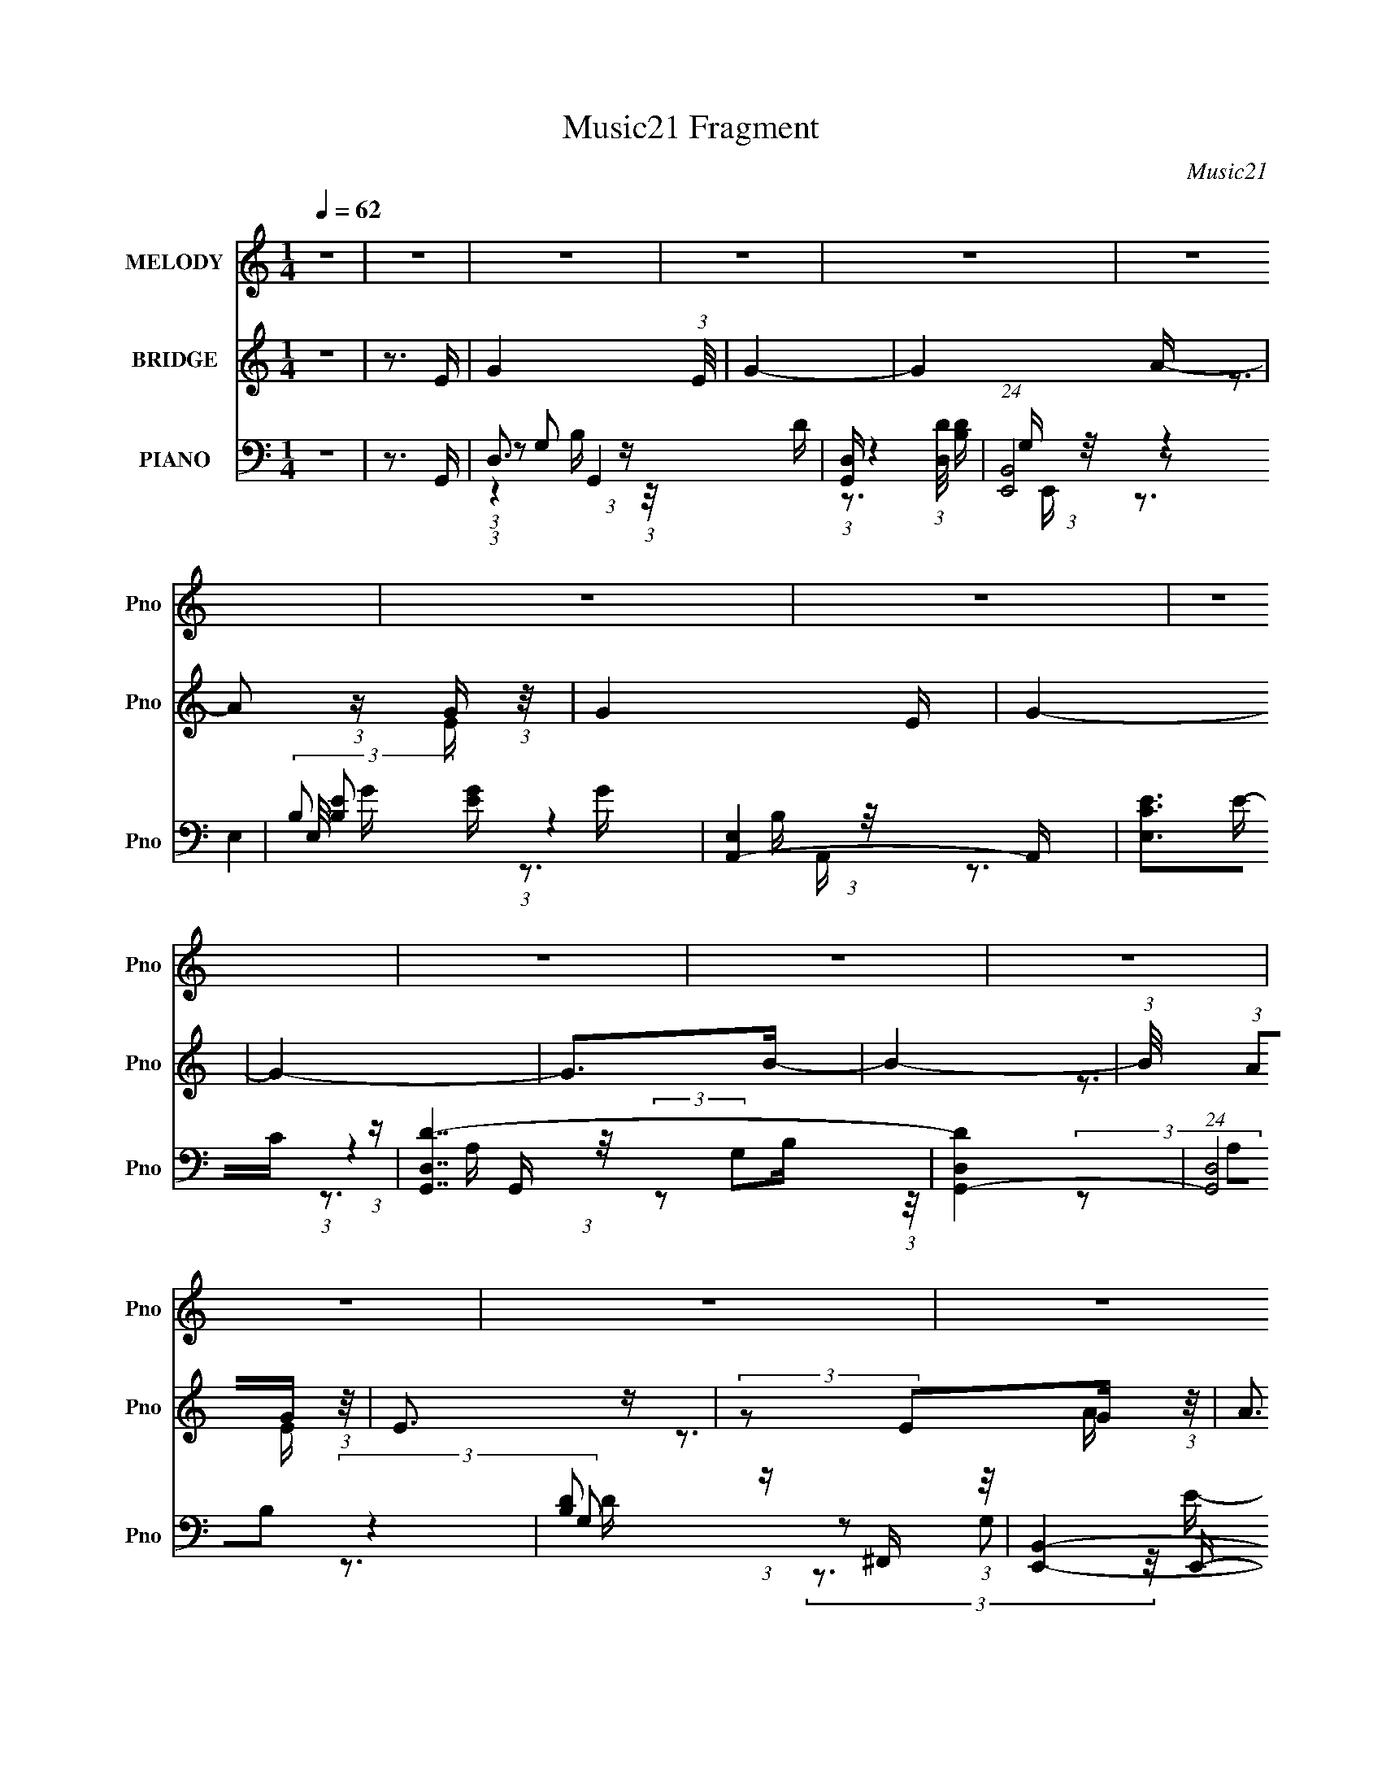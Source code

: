 X:1
T:Music21 Fragment
C:Music21
%%score 1 ( 2 3 ) ( 4 5 6 7 8 )
L:1/16
Q:1/4=62
M:1/4
I:linebreak $
K:none
V:1 treble nm="MELODY" snm="Pno"
V:2 treble nm="BRIDGE" snm="Pno"
V:3 treble 
L:1/4
V:4 bass nm="PIANO" snm="Pno"
V:5 bass 
V:6 bass 
V:7 bass 
V:8 bass 
V:1
 z4 | z4 | z4 | z4 | z4 | z4 | z4 | z4 | z4 | z4 | z4 | z4 | z4 | z4 | z4 | z4 | z4 | z4 | z4 | %19
 z4 | z4 | z4 | z4 | z4 | z4 | z4 | z4 | z4 | z4 | z4 | z4 | z4 | z4 | z4 | z4 | z4 | z4 | z4 | %38
 z4 | z4 | z4 | z4 | z4 | z4 | z4 | z4 | z4 | z4 | z4 | z3 G- | (3:2:2G/ z (3:2:2z/ G2 G G | %51
 (3:2:1B2 d2 B- | B3 z | z3 A- | (6:5:1A2 z G B- | B (3:2:2z/ A- (3:2:1A2 G- | G3 z | %57
 (3:2:1z4 G G- | (3:2:2G/ z (3:2:2z/ G2 G G | (3:2:1B2 d2 B- | B2 z2 | (3:2:2z2 G2 A A- | %62
 A (6:5:1z2 G E- | E (3:2:2z/ G-(3:2:4G z/ G-G/- | G3 z | z3 c- | (6:5:1c2 z c c- | %67
 c (6:5:1z2 A B- | B2 z2 | (3:2:2z2 G2 A c- | (6:5:1c2 z c c- | (3:2:2c/ z (3:2:1z/ d2 B- | B2 z2 | %73
 z3 A- | (6:5:1A2 z G B- | B (3:2:2z/ A- (3:2:1A2 G- | G3 z | z3 A- | A (6:5:1z2 G E- | %79
 E (3:2:2z/ A- (3:2:1A2 G- | G3 z | z4 | z4 | z4 | z4 | z4 | z4 | z4 | z4 | (3:2:1z4 G G- | %90
 (3:2:2G/ z (3:2:2z/ G2 G G- | (3:2:2G/ z (3:2:2z/ d2 A B- | B3 z | (3:2:1z4 B A- | %94
 (6:5:1A2 z G B- | B (3:2:2z/ A- (3:2:1A2 G- | G3 z |[Q:1/4=62] (3:2:1z4 G G- | %98
 (3:2:2G/ z (3:2:2z/ G2 G G | (3:2:1B2 d2 B- | B2 z2 | (3:2:2z2 G2 A A- | A (6:5:1z2 G E- | %103
 E (3:2:2z/ G-(3:2:4G z/ G-G/- | G3 z | z3 c- | (6:5:1c2 z c c- | c (6:5:1z2 A B- | B2 z2 | %109
 (3:2:2z2 G2 A c- | (6:5:1c2 z c c- | (3:2:2c/ z (3:2:1z/ d2 B- | B2 z2 | z3 A- | (6:5:1A2 z G B- | %115
 B (3:2:2z/ A- (3:2:1A2 G- | G3 z | z3 A- | A (6:5:1z2 G E- | E (3:2:2z/ A- (3:2:1A2 G- | G3 z | %121
 z4 | z4 | z4 | z4 | z4 | z4 | z4 | z4 | z4 | z4 | z4 | z4 | z4 | z4 | z4 | z4 | z3 E- | %138
[Q:1/4=62] (6:5:1E2 z E E- | E (3:2:2z/ B- (3:2:1B2 A- | A3 z | (3:2:2z2 A2 B c- | %142
 (6:5:1c2 z c A- | (3:2:2B2 A/ A2 G- |[Q:1/4=63] G2 z2 | z3 E- | (6:5:1E2 z E E- | %147
 (3:2:2E/ z (3:2:1z/ B2 A- | A3 z | (3:2:2z2 A2 B c- | (6:5:1c2 z B c- | %151
 c (3:2:2z/ d-(3:2:4d z/ d-d/- | d z3 | z4 | z4 | z4 | z4 |[Q:1/4=62] z4 | z4 | z4 |[Q:1/4=62] z4 | %161
 z3 e- | (6:5:1e2 z e e- | (6:5:1e2 z c d- | d3 z | z3 d- | d (6:5:1z2 d d- | d (6:5:1z2 A B- | %168
 B2 z2 | (3:2:2z2 A2 B c- | c (6:5:1z2 c c- | (3:2:2c/ z (3:2:2z/ d2 (3:2:1z/ B- | (6:5:2B2 z4 | %173
 (3:2:2z2 A2 B c- | (6:5:1c2 z c c- | (3:2:2c/ z (3:2:2z/ d2 (3:2:1z/ B- | B2 z2 | z4 | %178
[Q:1/4=62] z4 | z4 | z4 | z4 | z4 | z4 | z4 | z4 |[Q:1/4=63] z4 | z4 | z4 | z4 | z4 | z4 | z4 | %193
 z3 G- | (3:2:2G/ z (3:2:2z/ G2 G G | (3:2:1B2 d2 B- | B3 z | z3 A- | (6:5:1A2 z G B- | %199
 B (3:2:2z/ A- (3:2:1A2 G- | G3 z | (3:2:1z4 G G- |[Q:1/4=62] (3:2:2G/ z (3:2:2z/ G2 G G | %203
 (3:2:1B2 d2 B- |[Q:1/4=62] B2 z2 | (3:2:2z2 G2 A A- | A (6:5:1z2 G E- | %207
 E (3:2:2z/ G-(3:2:4G z/ G-G/- | G3 z | z3 c- | (6:5:1c2 z c c- | c (6:5:1z2 A B- | B2 z2 | %213
 (3:2:2z2 G2 A c- | (6:5:1c2 z c c- | (3:2:2c/ z (3:2:1z/ d2 B- | B2 z2 | z3 A- | (6:5:1A2 z G B- | %219
 B (3:2:2z/ A- (3:2:1A2 G- | G3 z | z3 A- | A (6:5:1z2 G E- | E (3:2:2z/ A- (3:2:1A2 G- | G3 z | %225
 z4 |[Q:1/4=63] z4 | z4 | z4 | z4 | z4 | z4 | z4 | (3:2:1z4 G G- | (3:2:2G/ z (3:2:2z/ G2 G G- | %235
 (3:2:2G/ z (3:2:2z/ d2 A B- | B3 z | (3:2:1z4 B A- | (6:5:1A2 z G B- | B (3:2:2z/ A- (3:2:1A2 G- | %240
 G3 z | (3:2:1z4 G G- |[Q:1/4=62] (3:2:2G/ z (3:2:2z/ G2 G G | (3:2:1B2 d2 B- |[Q:1/4=62] B2 z2 | %245
 (3:2:2z2 G2 A A- | A (6:5:1z2 G E- | E (3:2:2z/ G-(3:2:4G z/ G-G/- | G3 z | z3 c- | %250
 (6:5:1c2 z c c- | c (6:5:1z2 A B- | B2 z2 | (3:2:2z2 G2 A c- | (6:5:1c2 z c c- | %255
 (3:2:2c/ z (3:2:1z/ d2 B- | B2 z2 | z3 A- |[Q:1/4=62] (6:5:1A2 z G B- | %259
 B (3:2:2z/ A- (3:2:1A2 G- | G3 z | z3 A- | A (6:5:1z2 G E- | E (3:2:2z/ A- (3:2:1A2 G- | G3 z | %265
 z4 | z4 | z4 | z4 | z4 | z4 | z4 | z4 | z4 | z4 | z4 | z4 | z4 | z4 | z4 | z4 | z3 e- | %282
 (6:5:1e2 z e e- | (6:5:1e2 z c d- | d3 z | z3 d- | d (6:5:1z2 d d- | d (6:5:1z2 A B- | B2 z2 | %289
 (3:2:2z2 A2 B c- | c (6:5:1z2 c c- | (3:2:2c/ z (3:2:2z/ d2 (3:2:1z/ B- | (6:5:2B2 z4 | %293
 (3:2:2z2 A2 B c- | (6:5:1c2 z c c- | (3:2:2c/ z (3:2:2z/ d2 (3:2:1z/ B- | B2 z2 | z4 | z4 | z4 | %300
 z4 | (3:2:2z2 A2 B c- | (6:5:1c2 z c c- | (3:2:2c/ z (3:2:2z/ d2 (3:2:1z/ B- | B4- | %305
 (3:2:2B/ z z3 |] %306
V:2
 z4 | z3 E- | G4- (3:2:1E/ | G4- | G4 A- | A2 (3:2:1z G (3:2:1z/ | G4- E | G4- | G4- | G2>B2- | %10
 B4- | (3:2:1B/ x (3:2:1A2G (3:2:1z/ | E3 z | (3:2:2z2 E2G (3:2:1z/ | A3 z | (3:2:2B2A2G (3:2:1z/ | %16
 G4- | G2 z e- | e2 z e- | (3:2:1[ed]/ (3:2:1d3/2A2 (3:2:1z | B4- | (3:2:1B/ x7/3 d (3:2:1z/ | %22
 (6:5:1e2 x d (3:2:1z/ | G x/3 (3:2:1B2d (3:2:1z/ | z B3- | B2 z A- | (6:5:1A2 z G (3:2:1z/ | %27
 (3:2:1[AB]/ (3:2:2B3/2A2G (3:2:1z/ | E3 z | z3 A- | (6:5:1A2 z G (3:2:1z/ | E2 x2/3 G (3:2:1z/ | %32
 G4- | G z2 G- | G4- | G4 | z3 d | (3:2:2B2A2G (3:2:1z/ | G4- (3:2:1E/ | G4- | G2 z2 | z3 d- | %42
 d4- | d4- | d3 z | (3:2:2z2 B2d (3:2:1z/ | d4- | d4- | d4- | d3 z | z4 | z4 | z4 | z4 | z4 | z4 | %56
 z4 | z4 | z4 | z4 | z4 | z4 | z4 | z4 | z4 | z4 | z4 | z4 | z4 | z4 | z4 | z4 | z4 | z4 | z4 | %75
 z4 | z4 | z4 | z4 | z4 | z4 | z4 | z4 | z4 | z4 | z4 | z4 | z4 | z4 | z4 | z4 | z4 | z4 | z4 | %94
 z4 | z4 | z4 |[Q:1/4=62] z4 | z4 | z4 | z4 | z4 | z4 | z4 | z4 | z4 | z4 | z4 | z4 | z4 | z4 | %111
 z4 | z4 | z4 | z4 | z4 | z4 | z4 | z4 | z4 | z4 | z3 B- | B4- | B2>A2- | A4- | A (3:2:4z/ B-B2 z | %126
 G4- | G4- | G2 z A- | A x/3 B2 (3:2:1z | d4- | d2 z B- | B4- | (3:2:1B/ x A2 (3:2:1z | %134
 B (3:2:2z/ G-G2- | G4- | G4- | (3:2:2G2 z4 |[Q:1/4=62] z4 | z4 | z4 | z4 | z4 | z4 | %144
[Q:1/4=63] z4 | z4 | z4 | z4 | z4 | z4 | z4 | z4 | z4 | z3 ^F- | (6:5:2F2 d2 ^F (3:2:1z/ | %155
 (3:2:1[Ec]/ (3:2:2c3/2E2D (3:2:1z/ | (3:2:2D2C2A (3:2:1z/ | %157
[Q:1/4=62] (3:2:1C/ x (3:2:1D2E (3:2:1z/ | F, (3:2:2z/ D,-D,2- | (6:5:1D,4 G- |[Q:1/4=62] d3 G z | %161
 z4 | z4 | z4 | z4 | z4 | z4 | z4 | z4 | z4 | z4 | z4 | z4 | z4 | z4 | z4 | z4 | z3 d- | %178
[Q:1/4=62] d4- | (6:5:1d2 A2 (3:2:1z | B4- | B2 z A- | A4 | (3B2A2G2- | G4- | (3:2:2G4 z/ G- | %186
[Q:1/4=63] G4- | G (3z/ A-AB (3:2:1z/ | B4- | B x/3 (3:2:1A2G (3:2:1z/ | E4 | %191
 (3:2:2G2A2G (3:2:1z/ | G4- | G3 z | z4 | z4 | z4 | z4 | z4 | z4 | z4 | z4 |[Q:1/4=62] z4 | z4 | %204
[Q:1/4=62] z4 | z4 | z4 | z4 | z4 | z4 | z4 | z4 | z4 | z4 | z4 | z4 | z4 | z4 | z4 | z4 | z4 | %221
 z4 | z4 | z4 | z3 A- | A (3:2:4z/ B-B2 z |[Q:1/4=63] d3 z | z3 A- | A4- | A (3:2:4z/ B-B2 z | %230
 c4- | c2 z2 | z3 B- | B (3:2:4z/ A-A2 z | G4- | G2 z2 | z4 | z4 | z4 | z4 | z4 | z4 | %242
[Q:1/4=62] z4 | z4 |[Q:1/4=62] z4 | z4 | z4 | z4 | z4 | z4 | z4 | z4 | z4 | z4 | z4 | z4 | z4 | %257
 z4 |[Q:1/4=62] z4 | z4 | z4 | z4 | z4 | z4 | z4 | z3 G- | G4- | G2 (3:2:1z A (3:2:1z/ | A4- | %269
 A2 z A- | A4- | [AB] (3:2:2B/A2G (3:2:1z/ | G4- | G z2 d- | d2>B2 | (3:2:2d2B2d (3:2:1z/ | %276
 B (3:2:2z/ A-A2- | (3:2:1A2 (3:2:1A2G (3:2:1z/ | A2>A2 | (3:2:2G2E2G (3:2:1z/ | G4- | G3 z | z4 | %283
 z4 | z4 | z4 | z4 | z4 | z4 | z4 | z4 | z4 | z4 | z4 | z4 | z4 | z4 | z3 G- | G4- | %299
 (3:2:4G/ z z/ A2B (3:2:1z/ | B4- | [BA]2 (3:2:1AG (3:2:1z/ | (6:5:1A2 x A (3:2:1z/ | %303
 (3:2:1[BB]/ (3B3/2A2G2 | G4- | G2 z2 | z4 | z4 | (3:2:2A2 B4 | (3:2:2z4 B2- | B4- | B4- | B4- | %313
 (3:2:2B4 z2 |] %314
V:3
 x | x | x13/12 | x | x5/4 | z3/4 E/4- | x5/4 | x | x | x | x | z3/4 E/4- | x | z3/4 A/4- | x | %15
 z3/4 G/4- | x | x | x | z3/4 B/4- | x | z3/4 e/4- | z3/4 G/4- | z3/4 [Bd]/4 | x | x | z3/4 A/4- | %27
 z3/4 E/4- | x | x | z3/4 E/4- | z3/4 G/4- | x | x | x | x | x | z3/4 E/4- | x13/12 | x | x | x | %42
 x | x | x | z3/4 B/4 | x | x | x | x | x | x | x | x | x | x | x | x | x | x | x | x | x | x | x | %65
 x | x | x | x | x | x | x | x | x | x | x | x | x | x | x | x | x | x | x | x | x | x | x | x | %89
 x | x | x | x | x | x | x | x | x | x | x | x | x | x | x | x | x | x | x | x | x | x | x | x | %113
 x | x | x | x | x | x | x | x | x | x | x | x | z3/4 G/4- | x | x | x | z3/4 d/4- | x | x | x | %133
 z3/4 B/4- | x | x | x | x | x | x | x | x | x | x | x | x | x | x | x | x | x | x | x | x | %154
 z3/4 E/4- x/12 | z3/4 B/4 | z3/4 C/4- | z3/4 F,/4- | x | x13/12 | x5/4 | x | x | x | x | x | x | %167
 x | x | x | x | x | x | x | x | x | x | x | x | z3/4 B/4- x/12 | x | x | x | x | x | x | x | %187
 z3/4 B/4- | x | z3/4 E/4- | x | z3/4 G/4- | x | x | x | x | x | x | x | x | x | x | x | x | x | %205
 x | x | x | x | x | x | x | x | x | x | x | x | x | x | x | x | x | x | x | x | z3/4 d/4- | x | %227
 x | x | z3/4 c/4- | x | x | x | z3/4 G/4- | x | x | x | x | x | x | x | x | x | x | x | x | x | %247
 x | x | x | x | x | x | x | x | x | x | x | x | x | x | x | x | x | x | x | x | z3/4 A/4- | x | %269
 x | x | z3/4 G/4- | x | x | x | z3/4 B/4- | x | z3/4 A/4- | x | z3/4 G/4- | x | x | x | x | x | %285
 x | x | x | x | x | x | x | x | x | x | x | x | x | x | z3/4 B/4- | x | z3/4 A/4- | z3/4 B/4- | %303
 z3/4 E/4 | x | x | x | x | x | x | x | x | x | x |] %314
V:4
 z4 | z3 G,,- | D,3 G,,4- D- | [G,,D,] (3:2:1[D,D]/ [DB,]8/3 | (24:13:1[E,,B,,]8 | %5
 (3:2:2E,/ [B,E]2 [EG]4/3 G5/3 | [A,,-E,]4 A,, | [EE,C]3C/3 (3:2:1z | [G,,D,D-]7 | [DD,G,,-]4 | %10
 (24:17:1[G,,D,]8 | [DB,]2 (3:2:1z ^F,, (3:2:1z/ | [E,,B,,]4- E,, | %13
 [B,,E,] (3:2:2[E,G,]/ (2:2:1[G,B,]8/5[B,E]2/3 E7/3 | [A,,-E,]4 A,, | (3:2:1[CE,A,]4[A,E]2/3 E7/3 | %16
 (24:17:1[G,,D,]8 | [DD,B,]3B,/3 (3:2:1z | (24:13:1[C,,G,,]8 | (3:2:1[G,C,]2 [EC]3 | [G,,D,D-]6 | %21
 [DD,G,]3 G,2/3 (3:2:1z/ | (24:13:1[C,,G,,]8 | (3:2:1[G,C,]2 [EC]3 | [G,,-D,D-]4 G,, | %25
 [DD,G,]3 G,2/3 (3:2:1z/ | [A,,-^C,]4 A,, | (3:2:1[A,E,]2 [E^C]3 | [E,,B,,]4- E,, | %29
 [B,,E,] (3:2:2[E,B,]/ (2:2:1[B,E]8/5 [GB,]3 | [A,,E,]2 (3:2:1E, A, (3:2:1z/ | [C,C] C2G,,- | %32
 [G,,D,-]7 | [D,G,G]3 [GD]2/3 (12:11:1D36/11 B3 | [G,,D,-]6 | [D,A,]3 (3:2:2[G,G,,-]2 D2 | %36
 [G,,D,-]6 | [D,BG]3 [GG,]2/3 (3:2:1G, c | [G,,D,-]6 | [D,G,]3 (12:7:1[DG,,-]8 B2 | %40
 [G,,D,-]6 (6:5:1G2 | [D,AG]3[GG,]/3 (3:2:2G,3/2 B/ | [G,,D,-]14 | %43
 [GG,] (3:2:1[G,D,-]/ [D,-DG,-]23/3 D,3 | [G,BAc]4 (3:2:1c/ | [BG,] (3:2:1G,/A2 (3:2:1z | %46
 [G,,D,-]14 | [D,G,C-]8 B, | (6:5:1[CG,]2 G,7/3 | (3:2:1[B,D,]2 [D,A,]5/3 (3:2:1[A,G,,-]3/2 | %50
 [G,,D,]4- G,, | [D,G,] (3:2:1[G,DG]/ [B,DG][DG] (3:2:1z | [E,,B,,]4- E,, | %53
 (3:2:1[B,,E,]2 [E,B,G,]2/3 G,2/3 x/3 A,,- | [A,,E,]2 E,A,,- | %55
 (6:5:1[A,,E,CE]2[CECEA,]5/3 (3:2:1z | [G,,-D,B,-D-]4 G,, | %57
 (3:2:1[B,DD,]/ (3:2:1[D,G,]3/2[B,D]2 (3:2:1z | [G,,-D,G,-]4 G,, | [G,D,] (3:2:1D,/[B,D]2 (3:2:1z | %60
 [E,,B,,]4- E,, | [B,,E,] (3:2:1[E,G,]/ [G,B,E]2/3[B,E]4/3 (3:2:1z | [A,,E,]2 E,A,,- | %63
 (6:5:1[A,,E,^CE]2[^CECEA,]5/3 (3:2:1z | [G,,-D,B,-D-]4 G,, | %65
 (3:2:1[B,DD,]/ (3:2:1[D,G,]3/2[B,D]2 (3:2:1z | (24:13:1[C,,G,,]8 | %67
 (3:2:1[CEG,]/ (3:2:1[G,C,]3/2[CE]2 (3:2:1z | (24:13:1[G,,D,]8 | %69
 (3:2:1[G,B,]/ (3:2:1B,3/2[DG]2 (3:2:1z | (24:13:1[C,,G,,]8 | [C,G,] (3:2:1G,/[CE]2 (3:2:1z | %72
 [G,,-D,G,]4 G,, | (6:5:1[D,G,B,D]2[B,D]5/3 (3:2:1z | [A,,-E,A,-]4 A,, | %75
 (6:5:1[A,^C]2 [^CE,]4/3G,,- | [G,,D,]2 D,G,,- | (6:5:1[G,,D,]2 [D,B,DG,]4/3A,,- | %78
 [A,,E,^CE]2(3:2:2[^CE]A,2 | [C,,CEC,]3 [C,G,]/3 (6:5:1G,8/5 | [G,,D,G,-]7 | %81
 [G,D,] (3:2:2[D,B,D]5/2 z/ D,,- | [D,,-A,D^F]8 D,,4- D,, | (3:2:1[A,DD,]/ (3:2:2[D,F]7/2 [D^F]2- | %84
 (3:2:1[DFD,]2 D,5/3[D^F]- | [DFD,] (3:2:1D,/A,2 (3:2:1z | [C,,G,,-]15 (6:5:1[CE]2 | %87
 (24:17:2[G,,C,-]16 [G,CE]2 | (3:2:1[C,CE]2 [CE]2/3 (3:2:2z C,2 | [CEC,] C,2G,,- | [G,,D,]4- G,, | %91
 [D,G,] (3:2:1[G,DG]/ [B,DG][DG] (3:2:1z | [E,,B,,]4- E,, | %93
 (3:2:1[B,,E,]2 [E,B,G,]2/3 G,2/3 x/3 A,,- | [A,,E,]2 E,A,,- | %95
 (6:5:1[A,,E,CE]2[CECEA,]5/3 (3:2:1z | [G,,-D,B,-D-]4 G,, | %97
[Q:1/4=62] (3:2:1[B,DD,]/ (3:2:1[D,G,]3/2[B,D]2 (3:2:1z | [G,,-D,G,-]4 G,, | %99
 [G,D,] (3:2:1D,/[B,D]2 (3:2:1z | [E,,B,,]4- E,, | %101
 [B,,E,] (3:2:1[E,G,]/ [G,B,E]2/3[B,E]4/3 (3:2:1z | [A,,E,]2 E,A,,- | %103
 (6:5:1[A,,E,^CE]2[^CECEA,]5/3 (3:2:1z | [G,,-D,B,-D-]4 G,, | %105
 (3:2:1[B,DD,]/ (3:2:1[D,G,]3/2[B,D]2 (3:2:1z | (24:13:1[C,,G,,]8 | %107
 (3:2:1[CEG,]/ (3:2:1[G,C,]3/2[CE]2 (3:2:1z | (24:13:1[G,,D,]8 | %109
 (3:2:1[G,B,]/ (3:2:1B,3/2[DG]2 (3:2:1z | (24:13:1[C,,G,,]8 | [C,G,] (3:2:1G,/[CE]2 (3:2:1z | %112
 [G,,-D,G,]4 G,, | (6:5:1[D,G,B,D]2[B,D]5/3 (3:2:1z | [A,,-E,A,-]4 A,, | %115
 (6:5:1[A,^C]2 [^CE,]4/3G,,- | [G,,D,]2 D,G,,- | (6:5:1[G,,D,]2 [D,B,DG,]4/3A,,- | %118
 [A,,E,^CE]2(3:2:2[^CE]A,2 | [C,,CEC,]3 [C,G,]/3 (6:5:1G,8/5 | [G,,D,G,-]7 | %121
 [G,D,] (3:2:2[D,B,D]5/2 z/ G,,- | (24:13:1[G,,D,]8 | [DB,]3 B,/3 (3:2:1z | [D,,-A,,]4 D,, | %125
 (3:2:2D,/ [A,D]2 [DF]4/3 F5/3 | (24:13:1[C,,G,,-]8 | [G,,C,] (3:2:2[C,G,]/ (1:1:1[G,C]3/2[CE] E2 | %128
 [G,,D,D-]7 | [DD,]2>G,,2- | [G,,-D,D-]4 G,, | [DD,B,]3B,/3 (3:2:1z | [D,,A,,]4- D,, | %133
 [A,,D,] (3[D,A,]/ (1:1:1[A,D]3/2[DF]/ [FA,]8/3 | [C,,G,,]4- C,, | %135
 [G,,C,] (3:2:2[C,G,]/ (2:2:1[G,C]8/5[CE]2/3 E7/3 | (12:7:1[G,,D,D-]8 | [DD,B,]3B,/3 (3:2:1z | %138
[Q:1/4=62] (24:13:1[E,,B,,-]8 | [B,,E,] (3:2:2[E,B,]/ (2:2:1[B,E]8/5[EG]2/3 G7/3 | %140
 (24:17:1[A,,E,]8 | (3:2:1[A,E,]2 [EC]3 | [C,G,C]7 | [G,CE]3E/3 (3:2:1z |[Q:1/4=63] [G,,D,-]6 | %145
 [D,B,DE]2(3[DEG,] (1:1:1[G,B,][B,F] F/3 | (24:13:1[C,,G,,-]8 | %147
 [G,,C,] (3:2:2[C,G,]/ (2:2:1[G,C]8/5[CE]2/3 E7/3 | [A,,-E,E-]4 A,, | [EE,^CA,]3A,2/3 (3:2:1z/ | %150
 [C,,G,,-]7 | [G,,C,C]3[CG,]/3 (3:2:1G,3/2 E3 | [D,,A,,-]7 | %153
 [A,,D,]3 (3:2:1[A,_B,,-_B,-^C-E-][_B,,-_B,-^C-E-F]/3 F8/3 | [B,,B,CE]3 z | z4 | z4 | %157
[Q:1/4=62] z3 F,- | F, (3:2:2z/ D,-D,2- | D,4- [G,,G,B,D] |[Q:1/4=62] D,4- D,4- | %161
 D, (3:2:1D,2 [A,D]3 C,- | [C,EG]2 [EG]4/3 (3:2:1z | [B,,D^F]3 (3:2:1[D^F]3/2 | %164
 [D,A,-]3 (3:2:1A,3/2- | (3:2:1A,2 [FDA,]2A,/3 (3:2:1z/ | [G,,G,] (3:2:2G,/D2G, (3:2:1z/ | %167
 [F,,^F,B,]3B,2/3 (3:2:1z/ | [E,,B,,]3 [D,,A,D^F]- | [D,,A,DF]2>C,,2- | (24:13:1[C,,G,,-]8 | %171
 [G,,C,] (3:2:2[C,G,]/ (1:1:1[G,C]3/2[CE] E2 | [G,,-D,D-]4 G,, | [DD,B,]2(3:2:1B,G, (3:2:1z/ | %174
 [C,,G,,]4- C,, | [G,,C,] (3:2:2[C,G,]/ (2:2:1[G,C]8/5[CE]2/3 E7/3 | (24:17:1[G,,D,D-]8 | %177
 [DD,G,]3 (3:2:1G,3/2 |[Q:1/4=62] [G,,-D,D-]4 G,, | [DD,B,]3B,/3 (3:2:1z | [E,,B,,]4- E,, | %181
 [B,,E,] (3:2:2[E,G,]/ (1:1:1[G,B,]/[B,E]5/3 E4/3 | [A,,-E,E-]4 A,, | [EE,C]3C/3 (3:2:1z | %184
 [G,,D,D-]6 | [DD,]2>G,,2- |[Q:1/4=63] [G,,-D,D-]4 G,, | [DD,B,]3B,/3 (3:2:1z | [E,,B,,-]6 | %189
 (3:2:1[B,,E,]4 [E,G,]/3 (6:5:1[G,C,-]8/5 E3 | [C,-G,G-]4 C, | [GG,E]3E/3 (3:2:1z | [G,,D,D-]7 | %193
 [DD,]2>G,,2 | D,4- | [D,G,] (3:2:1[G,DG]/ [B,DG][DG] (3:2:1z | [E,,B,,]4- E,, | %197
 (3:2:1[B,,E,]2 [E,B,G,]2/3 G,2/3 x/3 A,,- | [A,,E,]2 E,A,,- | %199
 (6:5:1[A,,E,CE]2[CECEA,]5/3 (3:2:1z | [G,,-D,B,-D-]4 G,, | %201
 (3:2:1[B,DD,]/ (3:2:1[D,G,]3/2[B,D]2 (3:2:1z |[Q:1/4=62] [G,,-D,G,-]4 G,, | %203
 [G,D,] (3:2:1D,/[B,D]2 (3:2:1z |[Q:1/4=62] [E,,B,,]4- E,, | %205
 [B,,E,] (3:2:1[E,G,]/ [G,B,E]2/3[B,E]4/3 (3:2:1z | [A,,E,]2 E,A,,- | %207
 (6:5:1[A,,E,^CE]2[^CECEA,]5/3 (3:2:1z | [G,,-D,B,-D-]4 G,, | %209
 (3:2:1[B,DD,]/ (3:2:1[D,G,]3/2[B,D]2 (3:2:1z | (24:13:1[C,,G,,]8 | %211
 (3:2:1[CEG,]/ (3:2:1[G,C,]3/2[CE]2 (3:2:1z | (24:13:1[G,,D,]8 | %213
 (3:2:1[G,B,]/ (3:2:1B,3/2[DG]2 (3:2:1z | (24:13:1[C,,G,,]8 | [C,G,] (3:2:1G,/[CE]2 (3:2:1z | %216
 [G,,-D,G,]4 G,, | (6:5:1[D,G,B,D]2[B,D]5/3 (3:2:1z | [A,,-E,A,-]4 A,, | %219
 (6:5:1[A,^C]2 [^CE,]4/3G,,- | [G,,D,]2 D,G,,- | (6:5:1[G,,D,]2 [D,B,DG,]4/3A,,- | %222
 [A,,E,^CE]2(3:2:2[^CE]A,2 | [C,,CEC,]3 [C,G,]/3 (6:5:1G,8/5 | [G,,D,G,-]7 | %225
 [G,D,] (3:2:2[D,B,D]5/2 z/ D,,- |[Q:1/4=63] [D,,-A,D^F]8 D,,4- D,, | %227
 (3:2:1[A,DD,]/ (3:2:2[D,F]7/2 [D^F]2- | (3:2:1[DFD,]2 D,5/3[D^F]- | [DFD,] (3:2:1D,/A,2 (3:2:1z | %230
 [C,,G,,-]15 (6:5:1[CE]2 | (24:17:2[G,,C,-]16 [G,CE]2 | (3:2:1[C,CE]2 [CE]2/3 (3:2:2z C,2 | %233
 [CEC,] C,2G,,- | [G,,D,]4- G,, | [D,G,] (3:2:1[G,DG]/ [B,DG][DG] (3:2:1z | [E,,B,,]4- E,, | %237
 (3:2:1[B,,E,]2 [E,B,G,]2/3 G,2/3 x/3 A,,- | [A,,E,]2 E,A,,- | %239
 (6:5:1[A,,E,CE]2[CECEA,]5/3 (3:2:1z | [G,,-D,B,-D-]4 G,, | %241
 (3:2:1[B,DD,]/ (3:2:1[D,G,]3/2[B,D]2 (3:2:1z |[Q:1/4=62] [G,,-D,G,-]4 G,, | %243
 [G,D,] (3:2:1D,/[B,D]2 (3:2:1z |[Q:1/4=62] [E,,B,,]4- E,, | %245
 [B,,E,] (3:2:1[E,G,]/ [G,B,E]2/3[B,E]4/3 (3:2:1z | [A,,E,]2 E,A,,- | %247
 (6:5:1[A,,E,^CE]2[^CECEA,]5/3 (3:2:1z | [G,,-D,B,-D-]4 G,, | %249
 (3:2:1[B,DD,]/ (3:2:1[D,G,]3/2[B,D]2 (3:2:1z | (24:13:1[C,,G,,]8 | %251
 (3:2:1[CEG,]/ (3:2:1[G,C,]3/2[CE]2 (3:2:1z | (24:13:1[G,,D,]8 | %253
 (3:2:1[G,B,]/ (3:2:1B,3/2[DG]2 (3:2:1z | (24:13:1[C,,G,,]8 | [C,G,] (3:2:1G,/[CE]2 (3:2:1z | %256
 [G,,-D,G,]4 G,, | (6:5:1[D,G,B,D]2[B,D]5/3 (3:2:1z |[Q:1/4=62] [A,,-E,A,-]4 A,, | %259
 (6:5:1[A,^C]2 [^CE,]4/3G,,- | [G,,D,]2 D,G,,- | (6:5:1[G,,D,]2 [D,B,DG,]4/3A,,- | %262
 [A,,E,^CE]2(3:2:2[^CE]A,2 | [C,,CEC,]3 [C,G,]/3 (6:5:1G,8/5 | [G,,D,G,-]7 | %265
 [G,D,] (3:2:2[D,B,D]5/2 z/ G,,- | [G,,D,-]7 | [D,G,]3 (6:5:1[DGD,,-]2 | [D,,-A,,]4 D,, | %269
 (3:2:2D,/ [A,D]2 [DF]4/3 F5/3 | (24:13:1[C,,G,,-]8 | [G,,C,] (3:2:2[C,G,]/ (1:1:1[G,C]3/2[CE] E2 | %272
 [G,,D,D-]7 | [DD,]2>G,,2- | [G,,-D,D-]4 G,, | [DD,B,]3B,/3 (3:2:1z | [D,,A,,]4- D,, | %277
 [A,,D,] (3[D,A,]/ (1:1:1[A,D]3/2[DF]/ [FA,]8/3 | [C,,G,,]4- C,, | %279
 [G,,C,] (3:2:2[C,G,]/ (2:2:1[G,C]8/5[CE]2/3 E7/3 | (12:7:1[G,,D,D-]8 | [DD,B,]3B,/3 (3:2:1z | %282
 [C,,CEG,,]2 (3:2:1[G,,G,E] [G,EG,]4/3 | (6:5:1[B,,,B,DFB,]2 (3:2:1B,3/2[D^F] (3:2:1z/ | %284
 (24:13:1[D,,A,,-]8 A, [DF]2 | [A,,D,] (3:2:2[D,DF]/ (2:2:1[DFA,]8/5A,2/3 (3:2:1z | %286
 [G,,G,B,DG,]3G,2/3 (3:2:1z/ | [F,,^F,A,]2A,4/3 (3:2:1z | [E,,E,G,B,]3[G,B,]/3 (3:2:1z | %289
 [D,,A,,]2 (3:2:1A,, A, (3:2:1z/ | (24:13:1[C,,G,,-]8 | [G,,C,] (3[C,CE]/ (2:2:1[CEG,]8/5 G,2 | %292
 (3:2:1[B,DD,]/ [D,G,,-]8/3 [G,,B,D]4/3- G,, | [B,DD,G,-]2 (3:2:1G,3- | %294
 (3:2:1[G,G,,-]2 [G,,-C,,]8/3 (24:13:1C,,40/13 [CE]2 | %295
 [G,,C,] (3:2:1[C,CE]/ [CEG,]2/3G,4/3 (3:2:1z | [G,,D,-]7 (6:5:1[B,D]2 | %297
 [D,G,]3 (3:2:1[G,B,D]3/2 [B,D]2 | (24:13:1[C,G,G-]8 | [GG,E]3E/3 (3:2:1z | (24:13:1[G,,D,D-]8 | %301
 [DD,B,G,]3G,2/3 (3:2:1z/ | (24:13:1[C,,G,,]8 | (6:5:1[G,C,C]2[CE]5/3 E4/3 | (24:17:1[G,,D,D-]8 | %305
 [DD,G,]3 G,2/3 (3:2:1z/ | [G,CE]4 [CE] C,,8- C,,2 | [G,,CE]7 | [CG,E]4 C,3 | (3z2 [DB,G,]2G,,2- | %310
 G,,4- [D,G,]3- | (24:17:1[G,,D-]8 [D,G,]4 (3:2:1B,8 | (3:2:1D2 G2 B z2 |] %313
V:5
 x4 | x4 | (3:2:1z2 G,2 (3:2:1z x4 | (3:2:1z4 G, (3:2:1z/ | (3:2:2z2 E,4- x/3 | %5
 (3:2:1z4 B, (3:2:1z/ x | z3 E- x | (3:2:1z4 A, (3:2:1z/ | (3:2:2z2 G,2B, (3:2:1z/ x3 | %9
 (3z2 A,2B,2 | (3:2:2z4 G,2 x5/3 | (3z2 G,2 z/ E,,- | (3:2:2z2 E,4 x | (3:2:1z4 G, (3:2:1z/ x5/3 | %14
 (3z2 A,2^C2- x | (3:2:1z4 ^C (3:2:1z/ x5/3 | (3:2:2z2 G,2B, (3:2:1z/ x5/3 | (3:2:1z4 G, (3:2:1z/ | %18
 (3:2:1z2 C,2 (3:2:1z x/3 | (3:2:1z4 G, (3:2:1z/ x/3 | (3:2:2z2 G,2B, (3:2:1z/ x2 | %21
 (3:2:1z2 B,2 (3:2:1z | (3:2:2z2 C,4 x/3 | (3:2:1z4 G, (3:2:1z/ x/3 | (3:2:2z2 G,2B, (3:2:1z/ x | %25
 (3:2:1z2 B,2 (3:2:1z | (3:2:1z2 E,2 (3:2:1z x | (3:2:1z4 A, (3:2:1z/ x/3 | (3:2:2z2 E,4 x | %29
 z3 A,,- x5/3 | (3z2 E2 z/ C,- | (3:2:1z2 E2 (3:2:1z | (3:2:2z2 G,4 x3 | %33
 (3:2:1z2 A2 (3:2:1z x17/3 | (3:2:2z2 G,4- x2 | (3:2:1z2 B,2 (3:2:1z x2 | (3:2:2z2 G,4- x2 | %37
 (3:2:1z2 A2 (3:2:1z x4/3 | (3:2:2z2 G,4 x2 | (3:2:1z2 A2 (3:2:1z x17/3 | (3:2:2z2 G,4- x11/3 | %41
 (3:2:1z4 A (3:2:1z/ x2/3 | (3:2:2z2 G,4 x10 | z3 c- x8 | z3 B- x/3 | (3:2:1z4 B (3:2:1z/ | %46
 (3:2:1z2 G,2 (3:2:1z x10 | (3:2:2z2 A,2B, (3:2:1z/ x5 | (3:2:2z2 B,4- | (3:2:1z2 B,2 (3:2:1z | %50
 (3:2:2z2 [DG]4- x | z3 E,,- | (3z2 G,2E,2 x | (3:2:1z2 [B,E]2 (3:2:1z | (3:2:2z2 [CE]4- | %55
 (3:2:1z4 A, (3:2:1z/ | (3:2:2z4 D,2 x | (3:2:1z4 G, (3:2:1z/ | (3:2:1z2 [B,D]2 (3:2:1z x | %59
 (3:2:1z4 G, (3:2:1z/ | (3:2:1z2 [B,E]2 (3:2:1z x | (3:2:1z4 G, (3:2:1z/ | (3:2:2z2 [^CE]4- | %63
 (3:2:1z4 A, (3:2:1z/ | (3:2:2z4 D,2 x | (3:2:1z4 G, (3:2:1z/ | (3:2:2z2 [CE]4- x/3 | %67
 (3:2:1z4 G, (3:2:1z/ | (3:2:2z2 [DG]4 x/3 | (3:2:1z4 B, (3:2:1z/ | (3:2:1z2 [CE]2 (3:2:1z x/3 | %71
 (3:2:1z4 G, (3:2:1z/ | (3:2:2z2 [B,D]4 x | (3:2:1z4 G, (3:2:1z/ | (3:2:1z2 [^CE]2 (3:2:1z x | %75
 (3:2:1z2 E2 (3:2:1z | (3:2:2z2 [B,D]4- | (3:2:1z2 [B,D]2 (3:2:1z | z3 [C,,CE]- | %79
 (3:2:1z4 G, (3:2:1z/ x2/3 | (3z2 G,2[B,D]2- x3 | (3:2:1z2 [B,D]2 (3:2:1z | z3 [A,D]- x9 | %83
 (3:2:2z2 A,4 | (3:2:2z2 A,2[D^F] (3:2:1z/ | z3 C,,- | z3 [G,CE]- x38/3 | (3:2:2z4 [G,CE]2 x9 | %88
 (3z2 G,2 z/ [CE]- | (3:2:1z2 G,2 (3:2:1z | (3:2:2z2 [DG]4- x | z3 E,,- | (3z2 G,2E,2 x | %93
 (3:2:1z2 [B,E]2 (3:2:1z | (3:2:2z2 [CE]4- | (3:2:1z4 A, (3:2:1z/ | (3:2:2z4 D,2 x | %97
 (3:2:1z4 G, (3:2:1z/ | (3:2:1z2 [B,D]2 (3:2:1z x | (3:2:1z4 G, (3:2:1z/ | %100
 (3:2:1z2 [B,E]2 (3:2:1z x | (3:2:1z4 G, (3:2:1z/ | (3:2:2z2 [^CE]4- | (3:2:1z4 A, (3:2:1z/ | %104
 (3:2:2z4 D,2 x | (3:2:1z4 G, (3:2:1z/ | (3:2:2z2 [CE]4- x/3 | (3:2:1z4 G, (3:2:1z/ | %108
 (3:2:2z2 [DG]4 x/3 | (3:2:1z4 B, (3:2:1z/ | (3:2:1z2 [CE]2 (3:2:1z x/3 | (3:2:1z4 G, (3:2:1z/ | %112
 (3:2:2z2 [B,D]4 x | (3:2:1z4 G, (3:2:1z/ | (3:2:1z2 [^CE]2 (3:2:1z x | (3:2:1z2 E2 (3:2:1z | %116
 (3:2:2z2 [B,D]4- | (3:2:1z2 [B,D]2 (3:2:1z | z3 [C,,CE]- | (3:2:1z4 G, (3:2:1z/ x2/3 | %120
 (3z2 G,2[B,D]2- x3 | (3:2:1z2 [B,D]2 (3:2:1z | (3:2:2z2 G,4 x/3 | z3 D,,- | (3:2:2z2 D,4- x | %125
 z3 C,,- x | (3:2:1z2 C,2 (3:2:1z x/3 | (3:2:1z4 G, (3:2:1z/ x4/3 | (3:2:2z2 G,2B, (3:2:1z/ x3 | %129
 (3:2:1z2 B,2 (3:2:1z | (3:2:2z2 G,4 x | (3:2:1z4 G, (3:2:1z/ | (3:2:1z2 D,2 (3:2:1z x | %133
 z3 C,,- x4/3 | (3:2:2z2 C,4 x | (3:2:2z4 G,,2- x5/3 | (3:2:2G,2 z2 B, (3:2:1z/ x2/3 | %137
 (3:2:1z4 G, (3:2:1z/ | (3:2:2z2 E,4 x/3 | (3:2:1z4 B, (3:2:1z/ x5/3 | (3:2:2z2 A,4- x5/3 | %141
 (3:2:1z4 A, (3:2:1z/ x/3 | (3:2:1z2 E2 (3:2:1z x3 | (3:2:1z4 C (3:2:1z/ | (3:2:2z2 G,4- x2 | %145
 z3 C,,- x/3 | (3:2:2z2 C,4 x/3 | (3:2:1z4 G, (3:2:1z/ x5/3 | (3z2 A,2^C2 x | z3 C,,- | %150
 (3:2:2z2 C,4 x3 | (3:2:1z4 G, (3:2:1z/ x10/3 | (3:2:1z2 D,2 (3:2:1z x3 | %153
 (3:2:1z2 D2 (3:2:1z x8/3 | x4 | x4 | x4 | x4 | x4 | x5 | [A,D]4- x4 | x19/3 | z3 B,,- | z3 D,- | %164
 z3 ^F- | z3 G,,- | z3 ^F,,- | z3 E,,- | (3z2 E,2 z2 | x4 | (3:2:2z2 C,4 x/3 | %171
 (3:2:1z4 G, (3:2:1z/ x4/3 | (3:2:2z2 G,2B, (3:2:1z/ x | z3 C,,- | (3:2:1z2 C,2 (3:2:1z x | %175
 (3:2:1z4 G, (3:2:1z/ x5/3 | (3:2:2z2 G,2B, (3:2:1z/ x5/3 | (3:2:1z2 B,2 (3:2:1z | %178
 (3:2:2z2 G,2B, (3:2:1z/ x | (3:2:2z4 G,2 | (3:2:2z2 E,4 x | (3:2:1z4 G, (3:2:1z/ x2/3 | %182
 (3:2:2z2 A,2C (3:2:1z/ x | (3:2:1z4 A, (3:2:1z/ | (3:2:2z2 G,2B, (3:2:1z/ x2 | %185
 (3:2:1z2 B,2 (3:2:1z | (3:2:2z2 G,4 x | (3:2:1z4 G, (3:2:1z/ | (3:2:2z2 E,4 x2 | %189
 (3:2:2z2 B,2G, (3:2:1z/ x10/3 | (3:2:2z2 C4 x | (3:2:1z4 C (3:2:1z/ | (3:2:2z2 G,2B, (3:2:1z/ x3 | %193
 (3:2:1z2 B,2 (3:2:1z | (3:2:2z2 [DG]4- | z3 E,,- | (3z2 G,2E,2 x | (3:2:1z2 [B,E]2 (3:2:1z | %198
 (3:2:2z2 [CE]4- | (3:2:1z4 A, (3:2:1z/ | (3:2:2z4 D,2 x | (3:2:1z4 G, (3:2:1z/ | %202
 (3:2:1z2 [B,D]2 (3:2:1z x | (3:2:1z4 G, (3:2:1z/ | (3:2:1z2 [B,E]2 (3:2:1z x | %205
 (3:2:1z4 G, (3:2:1z/ | (3:2:2z2 [^CE]4- | (3:2:1z4 A, (3:2:1z/ | (3:2:2z4 D,2 x | %209
 (3:2:1z4 G, (3:2:1z/ | (3:2:2z2 [CE]4- x/3 | (3:2:1z4 G, (3:2:1z/ | (3:2:2z2 [DG]4 x/3 | %213
 (3:2:1z4 B, (3:2:1z/ | (3:2:1z2 [CE]2 (3:2:1z x/3 | (3:2:1z4 G, (3:2:1z/ | (3:2:2z2 [B,D]4 x | %217
 (3:2:1z4 G, (3:2:1z/ | (3:2:1z2 [^CE]2 (3:2:1z x | (3:2:1z2 E2 (3:2:1z | (3:2:2z2 [B,D]4- | %221
 (3:2:1z2 [B,D]2 (3:2:1z | z3 [C,,CE]- | (3:2:1z4 G, (3:2:1z/ x2/3 | (3z2 G,2[B,D]2- x3 | %225
 (3:2:1z2 [B,D]2 (3:2:1z | z3 [A,D]- x9 | (3:2:2z2 A,4 | (3:2:2z2 A,2[D^F] (3:2:1z/ | z3 C,,- | %230
 z3 [G,CE]- x38/3 | (3:2:2z4 [G,CE]2 x9 | (3z2 G,2 z/ [CE]- | (3:2:1z2 G,2 (3:2:1z | %234
 (3:2:2z2 [DG]4- x | z3 E,,- | (3z2 G,2E,2 x | (3:2:1z2 [B,E]2 (3:2:1z | (3:2:2z2 [CE]4- | %239
 (3:2:1z4 A, (3:2:1z/ | (3:2:2z4 D,2 x | (3:2:1z4 G, (3:2:1z/ | (3:2:1z2 [B,D]2 (3:2:1z x | %243
 (3:2:1z4 G, (3:2:1z/ | (3:2:1z2 [B,E]2 (3:2:1z x | (3:2:1z4 G, (3:2:1z/ | (3:2:2z2 [^CE]4- | %247
 (3:2:1z4 A, (3:2:1z/ | (3:2:2z4 D,2 x | (3:2:1z4 G, (3:2:1z/ | (3:2:2z2 [CE]4- x/3 | %251
 (3:2:1z4 G, (3:2:1z/ | (3:2:2z2 [DG]4 x/3 | (3:2:1z4 B, (3:2:1z/ | (3:2:1z2 [CE]2 (3:2:1z x/3 | %255
 (3:2:1z4 G, (3:2:1z/ | (3:2:2z2 [B,D]4 x | (3:2:1z4 G, (3:2:1z/ | (3:2:1z2 [^CE]2 (3:2:1z x | %259
 (3:2:1z2 E2 (3:2:1z | (3:2:2z2 [B,D]4- | (3:2:1z2 [B,D]2 (3:2:1z | z3 [C,,CE]- | %263
 (3:2:1z4 G, (3:2:1z/ x2/3 | (3z2 G,2[B,D]2- x3 | (3:2:1z2 [B,D]2 (3:2:1z | %266
 (3:2:1z2 G,2 (3:2:1z x3 | (3:2:1z2 B,2 (3:2:1z x2/3 | (3:2:2z2 D,4- x | z3 C,,- x | %270
 (3:2:1z2 C,2 (3:2:1z x/3 | (3:2:1z4 G, (3:2:1z/ x4/3 | (3:2:2z2 G,2B, (3:2:1z/ x3 | %273
 (3:2:1z2 B,2 (3:2:1z | (3:2:2z2 G,4 x | (3:2:1z4 G, (3:2:1z/ | (3:2:1z2 D,2 (3:2:1z x | %277
 z3 C,,- x4/3 | (3:2:2z2 C,4 x | (3:2:2z4 G,,2- x5/3 | (3:2:2G,2 z2 B, (3:2:1z/ x2/3 | %281
 (3:2:1z4 G, (3:2:1z/ | (3z2 C,2 z/ [B,,,B,D^F]- | z3 D,,- | (3:2:2z2 D,4 x10/3 | z3 G,,- | %286
 z3 ^F,,- | (3:2:1z4 ^F, (3:2:1z/ | (3:2:1z4 E, (3:2:1z/ | (3:2:1z2 [D,^F]2 (3:2:1z | %290
 (3:2:2z2 C,4 x/3 | (3:2:1z4 [CE] (3:2:1z/ | (3:2:2z2 G,2[B,D] (3:2:1z/ x4/3 | %293
 (3:2:1z4 B, (3:2:1z/ | (3:2:1z2 C,2 (3:2:1z x11/3 | z3 G,,- | (3:2:2z2 G,4 x14/3 | z3 C,- x2 | %298
 (3z2 C2E2 x/3 | (3:2:1z4 C (3:2:1z/ | (3z2 G,2B,2 x/3 | z3 C,,- | (3:2:2z2 C,4 x/3 | %303
 (3:2:1z4 G, (3:2:1z/ x2/3 | (3:2:2z2 G,2B, (3:2:1z/ x5/3 | (3:2:1z2 B,2 (3:2:1z | z2 G,,2- x11 | %307
 z C,3- x3 | x7 | x4 | (3:2:2z4 B,2- x3 | z G3- x11 | x19/3 |] %313
V:6
 x4 | x4 | (3:2:1z4 B, (3:2:1z/ x4 | z3 E,,- | (3:2:2z4 B,2- x/3 | z3 A,,- x | x5 | z3 G,,- | x7 | %9
 x4 | z3 D- x5/3 | x4 | (3:2:2z4 G,2- x | z3 A,,- x5/3 | z3 E- x | z3 G,,- x5/3 | z3 D- x5/3 | %17
 z3 C,,- | (3:2:2z4 G,2- x/3 | z3 G,,- x/3 | x6 | z3 C,,- | (3:2:2z4 G,2- x/3 | z3 G,,- x/3 | x5 | %25
 z3 A,,- | (3:2:2z4 A,2- x | z3 E,,- x/3 | (3:2:2z4 B,2- x | x17/3 | x4 | (3:2:1z4 G (3:2:1z/ | %32
 (3:2:2z4 D2- x3 | z3 G,,- x17/3 | (3:2:2z4 A,2 x2 | (3:2:1z4 D (3:2:1z/ x2 | (3:2:2z4 D2 x2 | %37
 z3 G,,- x4/3 | (3:2:2z4 D2- x2 | (3:2:2z4 G2- x17/3 | (3:2:2z4 c2 x11/3 | z3 G,,- x2/3 | %42
 (3:2:2z4 D2 x10 | x12 | x13/3 | z3 G,,- | (3:2:2z4 A,2 x10 | x9 | (3:2:2z4 A,2- | x4 | %50
 (3:2:2z4 G,2 x | x4 | (3:2:2z2 B,4- x | x4 | (3:2:2z4 A,2- | z3 G,,- | z3 G,- x | z3 G,,- | %58
 (3:2:1z4 G, (3:2:1z/ x | z3 E,,- | (3:2:2z4 E,2 x | z3 A,,- | (3:2:2z4 A,2- | z3 G,,- | z3 G,- x | %65
 z3 C,,- | (3:2:2z4 G,2 x/3 | z3 G,,- | (3:2:2z4 B,2 x/3 | z3 C,,- | (3:2:2z4 G,2 x/3 | z3 G,,- | %72
 z3 D,- x | z3 A,,- | z3 E,- x | (3:2:2z4 A,2 | (3:2:2z4 G,2- | (3:2:1z4 G, (3:2:1z/ | z3 G,- | %79
 z3 G,,- x2/3 | x7 | x4 | z3 ^F- x9 | x4 | x4 | z3 [CE]- | x50/3 | x13 | x4 | (3:2:2z4 [CE]2 | %90
 (3:2:2z4 G,2 x | x4 | (3:2:2z2 B,4- x | x4 | (3:2:2z4 A,2- | z3 G,,- | z3 G,- x | z3 G,,- | %98
 (3:2:1z4 G, (3:2:1z/ x | z3 E,,- | (3:2:2z4 E,2 x | z3 A,,- | (3:2:2z4 A,2- | z3 G,,- | z3 G,- x | %105
 z3 C,,- | (3:2:2z4 G,2 x/3 | z3 G,,- | (3:2:2z4 B,2 x/3 | z3 C,,- | (3:2:2z4 G,2 x/3 | z3 G,,- | %112
 z3 D,- x | z3 A,,- | z3 E,- x | (3:2:2z4 A,2 | (3:2:2z4 G,2- | (3:2:1z4 G, (3:2:1z/ | z3 G,- | %119
 z3 G,,- x2/3 | x7 | x4 | (3:2:1z4 B, (3:2:1z/ x/3 | x4 | (3:2:2z4 A,2- x | x5 | %126
 (3:2:2z4 G,2- x/3 | z3 G,,- x4/3 | x7 | (3:2:1z4 G, (3:2:1z/ | (3:2:1z4 B, (3:2:1z/ x | z3 D,,- | %132
 (3:2:2z4 A,2- x | x16/3 | (3:2:2z4 G,2- x | (3:2:2z4 G,2 x5/3 | x14/3 | z3 E,,- | %138
 (3:2:2z4 B,2- x/3 | z3 A,,- x5/3 | (3:2:1z4 C (3:2:1z/ x5/3 | z3 C,- x/3 | z3 G,- x3 | z3 G,,- | %144
 (3:2:2z4 B,2 x2 | x13/3 | (3:2:2z4 G,2- x/3 | z3 A,,- x5/3 | x5 | x4 | (3:2:2z4 G,2- x3 | %151
 z3 D,,- x10/3 | (3:2:2z4 A,2- x3 | (3:2:2z4 A,2 x8/3 | x4 | x4 | x4 | x4 | x4 | x5 | x8 | x19/3 | %162
 x4 | x4 | x4 | x4 | x4 | x4 | x4 | x4 | (3:2:2z4 G,2- x/3 | z3 G,,- x4/3 | x5 | x4 | %174
 (3:2:2z4 G,2- x | z3 G,,- x5/3 | x17/3 | z3 G,,- | x5 | z3 E,,- | (3:2:2z4 G,2- x | z3 A,,- x2/3 | %182
 x5 | z3 G,,- | x6 | (3:2:2z4 G,2 | (3:2:2z4 B,2 x | z3 E,,- | (3:2:2z4 G,2- x2 | x22/3 | %190
 (3:2:2z4 E2 x | z3 G,,- | x7 | (3:2:2z4 G,2 | (3:2:2z4 G,2 | x4 | (3:2:2z2 B,4- x | x4 | %198
 (3:2:2z4 A,2- | z3 G,,- | z3 G,- x | z3 G,,- | (3:2:1z4 G, (3:2:1z/ x | z3 E,,- | (3:2:2z4 E,2 x | %205
 z3 A,,- | (3:2:2z4 A,2- | z3 G,,- | z3 G,- x | z3 C,,- | (3:2:2z4 G,2 x/3 | z3 G,,- | %212
 (3:2:2z4 B,2 x/3 | z3 C,,- | (3:2:2z4 G,2 x/3 | z3 G,,- | z3 D,- x | z3 A,,- | z3 E,- x | %219
 (3:2:2z4 A,2 | (3:2:2z4 G,2- | (3:2:1z4 G, (3:2:1z/ | z3 G,- | z3 G,,- x2/3 | x7 | x4 | %226
 z3 ^F- x9 | x4 | x4 | z3 [CE]- | x50/3 | x13 | x4 | (3:2:2z4 [CE]2 | (3:2:2z4 G,2 x | x4 | %236
 (3:2:2z2 B,4- x | x4 | (3:2:2z4 A,2- | z3 G,,- | z3 G,- x | z3 G,,- | (3:2:1z4 G, (3:2:1z/ x | %243
 z3 E,,- | (3:2:2z4 E,2 x | z3 A,,- | (3:2:2z4 A,2- | z3 G,,- | z3 G,- x | z3 C,,- | %250
 (3:2:2z4 G,2 x/3 | z3 G,,- | (3:2:2z4 B,2 x/3 | z3 C,,- | (3:2:2z4 G,2 x/3 | z3 G,,- | z3 D,- x | %257
 z3 A,,- | z3 E,- x | (3:2:2z4 A,2 | (3:2:2z4 G,2- | (3:2:1z4 G, (3:2:1z/ | z3 G,- | z3 G,,- x2/3 | %264
 x7 | x4 | (3:2:2z4 B,2 x3 | (3:2:1z4 [DG] (3:2:1z/ x2/3 | (3:2:2z4 A,2- x | x5 | %270
 (3:2:2z4 G,2- x/3 | z3 G,,- x4/3 | x7 | (3:2:1z4 G, (3:2:1z/ | (3:2:1z4 B, (3:2:1z/ x | z3 D,,- | %276
 (3:2:2z4 A,2- x | x16/3 | (3:2:2z4 G,2- x | (3:2:2z4 G,2 x5/3 | x14/3 | z3 [C,,CE]- | x4 | %283
 z3 A,- | (3:2:1z4 A, (3:2:1z/ x10/3 | x4 | x4 | z3 E,,- | z3 D,,- | (3:2:1z2 [D^F]2 (3:2:1z | %290
 (3:2:1z4 G, (3:2:1z/ x/3 | z3 G,,- | x16/3 | z3 C,,- | (3:2:2z4 G,2 x11/3 | z3 [B,D]- | %296
 z3 [B,D]- x14/3 | x6 | x13/3 | z3 G,,- | x13/3 | x4 | (3:2:2z4 G,2- x/3 | z3 G,,- x2/3 | x17/3 | %305
 z3 G,- | x15 | x7 | x7 | x4 | x7 | z2 B2- x11 | x19/3 |] %313
V:7
 x4 | x4 | x8 | x4 | z3 G- x/3 | x5 | x5 | x4 | x7 | x4 | x17/3 | x4 | z3 E- x | x17/3 | x5 | %15
 x17/3 | x17/3 | x4 | z3 E- x/3 | x13/3 | x6 | x4 | z3 E- x/3 | x13/3 | x5 | x4 | z3 E- x | x13/3 | %28
 z3 G- x | x17/3 | x4 | x4 | z3 B- x3 | x29/3 | z3 D- x2 | x6 | z3 c- x2 | x16/3 | z3 B- x2 | %39
 x29/3 | z3 B- x11/3 | x14/3 | z3 G- x10 | x12 | x13/3 | x4 | z3 B,- x10 | x9 | x4 | x4 | %50
 z3 B,- x | x4 | z3 G,- x | x4 | x4 | x4 | x5 | x4 | x5 | x4 | z3 G,- x | x4 | x4 | x4 | x5 | x4 | %66
 z3 C,- x/3 | x4 | z3 G,- x/3 | x4 | z3 C,- x/3 | x4 | x5 | x4 | x5 | x4 | x4 | x4 | x4 | x14/3 | %80
 x7 | x4 | x13 | x4 | x4 | x4 | x50/3 | x13 | x4 | x4 | z3 B,- x | x4 | z3 G,- x | x4 | x4 | x4 | %96
 x5 | x4 | x5 | x4 | z3 G,- x | x4 | x4 | x4 | x5 | x4 | z3 C,- x/3 | x4 | z3 G,- x/3 | x4 | %110
 z3 C,- x/3 | x4 | x5 | x4 | x5 | x4 | x4 | x4 | x4 | x14/3 | x7 | x4 | z3 D- x/3 | x4 | z3 ^F- x | %125
 x5 | z3 E- x/3 | x16/3 | x7 | x4 | x5 | x4 | z3 ^F- x | x16/3 | z3 E- x | x17/3 | x14/3 | x4 | %138
 z3 G- x/3 | x17/3 | z3 E- x5/3 | x13/3 | x7 | x4 | z3 F- x2 | x13/3 | z3 E- x/3 | x17/3 | x5 | %149
 x4 | z3 E- x3 | x22/3 | z3 ^F- x3 | x20/3 | x4 | x4 | x4 | x4 | x4 | x5 | x8 | x19/3 | x4 | x4 | %164
 x4 | x4 | x4 | x4 | x4 | x4 | z3 E- x/3 | x16/3 | x5 | x4 | z3 E- x | x17/3 | x17/3 | x4 | x5 | %179
 x4 | z3 E- x | x14/3 | x5 | x4 | x6 | x4 | x5 | x4 | z3 E- x2 | x22/3 | x5 | x4 | x7 | x4 | %194
 z3 B,- | x4 | z3 G,- x | x4 | x4 | x4 | x5 | x4 | x5 | x4 | z3 G,- x | x4 | x4 | x4 | x5 | x4 | %210
 z3 C,- x/3 | x4 | z3 G,- x/3 | x4 | z3 C,- x/3 | x4 | x5 | x4 | x5 | x4 | x4 | x4 | x4 | x14/3 | %224
 x7 | x4 | x13 | x4 | x4 | x4 | x50/3 | x13 | x4 | x4 | z3 B,- x | x4 | z3 G,- x | x4 | x4 | x4 | %240
 x5 | x4 | x5 | x4 | z3 G,- x | x4 | x4 | x4 | x5 | x4 | z3 C,- x/3 | x4 | z3 G,- x/3 | x4 | %254
 z3 C,- x/3 | x4 | x5 | x4 | x5 | x4 | x4 | x4 | x4 | x14/3 | x7 | x4 | z3 [DG]- x3 | x14/3 | %268
 z3 ^F- x | x5 | z3 E- x/3 | x16/3 | x7 | x4 | x5 | x4 | z3 ^F- x | x16/3 | z3 E- x | x17/3 | %280
 x14/3 | z3 [G,E]- | x4 | z3 [D^F]- | z3 [D^F]- x10/3 | x4 | x4 | x4 | x4 | z3 C,,- | z3 G, x/3 | %291
 z3 [B,D]- | x16/3 | z3 [CE]- | z3 [CE]- x11/3 | x4 | x26/3 | x6 | x13/3 | x4 | x13/3 | x4 | %302
 z3 E- x/3 | x14/3 | x17/3 | z3 [CE]- | x15 | x7 | x7 | x4 | x7 | x15 | x19/3 |] %313
V:8
 x4 | x4 | x8 | x4 | x13/3 | x5 | x5 | x4 | x7 | x4 | x17/3 | x4 | x5 | x17/3 | x5 | x17/3 | %16
 x17/3 | x4 | x13/3 | x13/3 | x6 | x4 | x13/3 | x13/3 | x5 | x4 | x5 | x13/3 | x5 | x17/3 | x4 | %31
 x4 | x7 | x29/3 | x6 | x6 | x6 | x16/3 | x6 | x29/3 | x23/3 | x14/3 | x14 | x12 | x13/3 | x4 | %46
 x14 | x9 | x4 | x4 | x5 | x4 | x5 | x4 | x4 | x4 | x5 | x4 | x5 | x4 | x5 | x4 | x4 | x4 | x5 | %65
 x4 | x13/3 | x4 | x13/3 | x4 | x13/3 | x4 | x5 | x4 | x5 | x4 | x4 | x4 | x4 | x14/3 | x7 | x4 | %82
 x13 | x4 | x4 | x4 | x50/3 | x13 | x4 | x4 | x5 | x4 | x5 | x4 | x4 | x4 | x5 | x4 | x5 | x4 | %100
 x5 | x4 | x4 | x4 | x5 | x4 | x13/3 | x4 | x13/3 | x4 | x13/3 | x4 | x5 | x4 | x5 | x4 | x4 | x4 | %118
 x4 | x14/3 | x7 | x4 | x13/3 | x4 | x5 | x5 | x13/3 | x16/3 | x7 | x4 | x5 | x4 | x5 | x16/3 | %134
 x5 | x17/3 | x14/3 | x4 | x13/3 | x17/3 | x17/3 | x13/3 | x7 | x4 | x6 | x13/3 | x13/3 | x17/3 | %148
 x5 | x4 | x7 | x22/3 | x7 | x20/3 | x4 | x4 | x4 | x4 | x4 | x5 | x8 | x19/3 | x4 | x4 | x4 | x4 | %166
 x4 | x4 | x4 | x4 | x13/3 | x16/3 | x5 | x4 | x5 | x17/3 | x17/3 | x4 | x5 | x4 | x5 | x14/3 | %182
 x5 | x4 | x6 | x4 | x5 | x4 | x6 | x22/3 | x5 | x4 | x7 | x4 | x4 | x4 | x5 | x4 | x4 | x4 | x5 | %201
 x4 | x5 | x4 | x5 | x4 | x4 | x4 | x5 | x4 | x13/3 | x4 | x13/3 | x4 | x13/3 | x4 | x5 | x4 | x5 | %219
 x4 | x4 | x4 | x4 | x14/3 | x7 | x4 | x13 | x4 | x4 | x4 | x50/3 | x13 | x4 | x4 | x5 | x4 | x5 | %237
 x4 | x4 | x4 | x5 | x4 | x5 | x4 | x5 | x4 | x4 | x4 | x5 | x4 | x13/3 | x4 | x13/3 | x4 | x13/3 | %255
 x4 | x5 | x4 | x5 | x4 | x4 | x4 | x4 | x14/3 | x7 | x4 | x7 | x14/3 | x5 | x5 | x13/3 | x16/3 | %272
 x7 | x4 | x5 | x4 | x5 | x16/3 | x5 | x17/3 | x14/3 | x4 | x4 | x4 | x22/3 | x4 | x4 | x4 | x4 | %289
 x4 | z3 [CE]- x/3 | x4 | x16/3 | x4 | x23/3 | x4 | x26/3 | x6 | x13/3 | x4 | x13/3 | x4 | x13/3 | %303
 x14/3 | x17/3 | z3 C,,- | x15 | x7 | x7 | x4 | x7 | x15 | x19/3 |] %313
